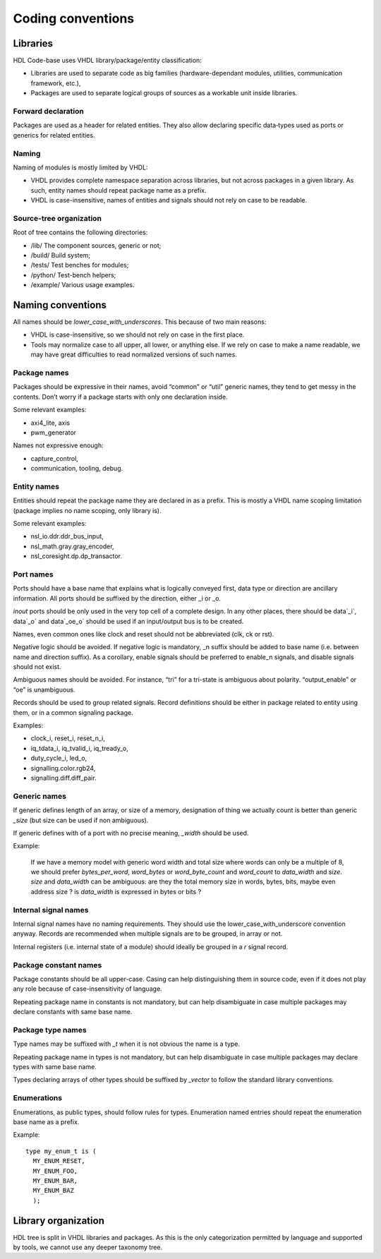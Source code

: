 ==================
Coding conventions
==================

Libraries
=========

HDL Code-base uses VHDL library/package/entity classification:

* Libraries are used to separate code as big families
  (hardware-dependant modules, utilities, communication framework,
  etc.),

* Packages are used to separate logical groups of sources as a
  workable unit inside libraries.

Forward declaration
-------------------

Packages are used as a header for related entities. They also allow
declaring specific data‑types used as ports or generics for related
entities.

Naming
------

Naming of modules is mostly limited by VHDL:

* VHDL provides complete namespace separation across libraries, but
  not across packages in a given library. As such, entity names should
  repeat package name as a prefix.

* VHDL is case-insensitive, names of entities and signals should not
  rely on case to be readable.

Source-tree organization
------------------------

Root of tree contains the following directories:

* /lib/ The component sources, generic or not;

* /build/ Build system;

* /tests/ Test benches for modules;

* /python/ Test-bench helpers;

* /example/ Various usage examples.

Naming conventions
==================

All names should be `lower_case_with_underscores`. This because of two
main reasons:

* VHDL is case-insensitive, so we should not rely on case in the first place.

* Tools may normalize case to all upper, all lower, or anything
  else. If we rely on case to make a name readable, we may have great
  difficulties to read normalized versions of such names.

Package names
-------------

Packages should be expressive in their names, avoid “common” or “util”
generic names, they tend to get messy in the contents. Don’t worry if
a package starts with only one declaration inside.

Some relevant examples:

* axi4_lite, axis
* pwm_generator

Names not expressive enough:

* capture_control,
* communication, tooling, debug.
 
Entity names
------------

Entities should repeat the package name they are declared in as a
prefix. This is mostly a VHDL name scoping limitation (package implies
no name scoping, only library is).

Some relevant examples:

* nsl_io.ddr.ddr_bus_input,
* nsl_math.gray.gray_encoder,
* nsl_coresight.dp.dp_transactor.

Port names
----------

Ports should have a base name that explains what is logically conveyed
first, data type or direction are ancillary information. All ports
should be suffixed by the direction, either _i or _o.

`inout` ports should be only used in the very top cell of a complete
design. In any other places, there should be data`_i`, data`_o` and
data`_oe_o` should be used if an input/output bus is to be created.

Names, even common ones like clock and reset should not be abbreviated
(clk, ck or rst).

Negative logic should be avoided. If negative logic is mandatory, _n
suffix should be added to base name (i.e. between name and direction
suffix). As a corollary, enable signals should be preferred to
enable_n signals, and disable signals should not exist.

Ambiguous names should be avoided. For instance, “tri” for a tri-state
is ambiguous about polarity. “output_enable” or “oe” is unambiguous.

Records should be used to group related signals. Record definitions
should be either in package related to entity using them, or in a
common signaling package.

Examples:

* clock_i, reset_i, reset_n_i,
* iq_tdata_i, iq_tvalid_i, iq_tready_o,
* duty_cycle_i, led_o,
* signalling.color.rgb24,
* signalling.diff.diff_pair.

Generic names
-------------

If generic defines length of an array, or size of a memory,
designation of thing we actually count is better than generic `_size`
(but size can be used if non ambiguous).

If generic defines with of a port with no precise meaning, `_width`
should be used.

Example:

  If we have a memory model with generic word width and total size
  where words can only be a multiple of 8, we should prefer
  `bytes_per_word`, `word_bytes` or `word_byte_count` and `word_count`
  to `data_width` and `size`. `size` and `data_width` can be
  ambiguous: are they the total memory size in words, bytes, bits,
  maybe even address size ?  is `data_width` is expressed in bytes or
  bits ?

Internal signal names
---------------------

Internal signal names have no naming requirements. They should use the
lower_case_with_underscore convention anyway. Records are recommended
when multiple signals are to be grouped, in array or not.

Internal registers (i.e. internal state of a module) should ideally be
grouped in a `r` signal record.

Package constant names
----------------------

Package constants should be all upper-case. Casing can help
distinguishing them in source code, even if it does not play any role
because of case-insensitivity of language.

Repeating package name in constants is not mandatory, but can help
disambiguate in case multiple packages may declare constants with same
base name.

Package type names
------------------

Type names may be suffixed with `_t` when it is not obvious the name
is a type.

Repeating package name in types is not mandatory, but can help
disambiguate in case multiple packages may declare types with same
base name.

Types declaring arrays of other types should be suffixed by `_vector`
to follow the standard library conventions.

Enumerations
------------

Enumerations, as public types, should follow rules for
types. Enumeration named entries should repeat the enumeration base
name as a prefix.

Example::

  type my_enum_t is (
    MY_ENUM_RESET,
    MY_ENUM_FOO,
    MY_ENUM_BAR,
    MY_ENUM_BAZ
    );

Library organization
====================

HDL tree is split in VHDL libraries and packages. As this is the only
categorization permitted by language and supported by tools, we cannot
use any deeper taxonomy tree.
